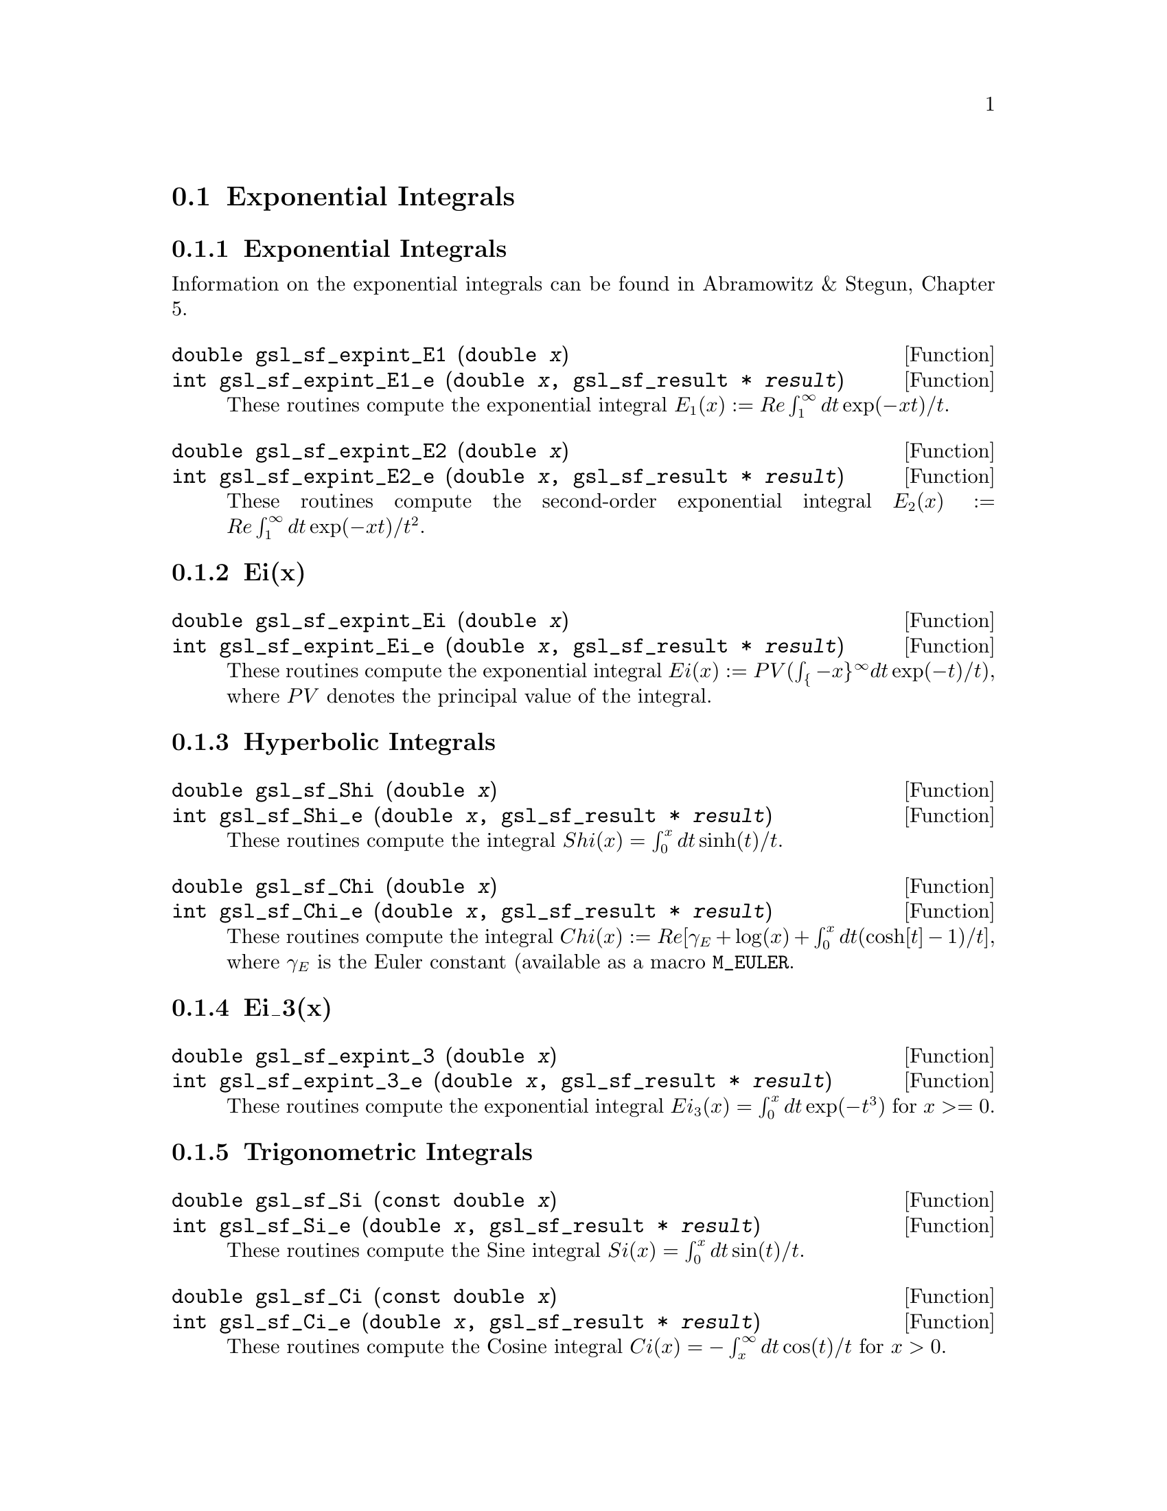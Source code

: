@comment
@node Exponential Integrals
@section Exponential Integrals
@cindex exponential integrals


@subsection Exponential Integrals

Information on the exponential integrals can be found in Abramowitz &
Stegun, Chapter 5.

@deftypefun double gsl_sf_expint_E1 (double @var{x})
@deftypefunx int gsl_sf_expint_E1_e (double @var{x}, gsl_sf_result * @var{result})
These routines compute the exponential integral @math{E_1(x) := Re
\int_1^\infty dt \exp(-xt)/t}.
@comment Domain: x != 0.0
@comment Exceptional Return Values: GSL_EDOM, GSL_EOVRFLW, GSL_EUNDRFLW
@end deftypefun


@deftypefun double gsl_sf_expint_E2 (double @var{x})
@deftypefunx int gsl_sf_expint_E2_e (double @var{x}, gsl_sf_result * @var{result})
These routines compute the second-order exponential integral
@math{E_2(x) := Re \int_1^\infty dt \exp(-xt)/t^2}.
@comment Domain: x != 0.0
@comment Exceptional Return Values: GSL_EDOM, GSL_EOVRFLW, GSL_EUNDRFLW
@end deftypefun


@subsection Ei(x)


@deftypefun double gsl_sf_expint_Ei (double @var{x})
@deftypefunx int gsl_sf_expint_Ei_e (double @var{x}, gsl_sf_result * @var{result})
These routines compute the exponential integral
@c{$Ei(x) := PV(\int_{-x}^\infty dt \exp(-t)/t)$}
@math{Ei(x) := PV(\int_@{-x@}^\infty dt \exp(-t)/t)}, where @math{PV}
denotes the principal value of the integral.
@comment Domain: x != 0.0
@comment Exceptional Return Values: GSL_EDOM, GSL_EOVRFLW, GSL_EUNDRFLW
@end deftypefun


@subsection Hyperbolic Integrals

@deftypefun double gsl_sf_Shi (double @var{x})
@deftypefunx int gsl_sf_Shi_e (double @var{x}, gsl_sf_result * @var{result})
These routines compute the integral @math{Shi(x) = \int_0^x dt \sinh(t)/t}.
@comment Exceptional Return Values: GSL_EOVRFLW, GSL_EUNDRFLW
@end deftypefun


@deftypefun double gsl_sf_Chi (double @var{x})
@deftypefunx int gsl_sf_Chi_e (double @var{x}, gsl_sf_result * @var{result})
These routines compute the integral @math{ Chi(x) := Re[ \gamma_E + \log(x) + \int_0^x dt (\cosh[t]-1)/t] }, where @math{\gamma_E} is the Euler constant (available as a macro @code{M_EULER}.
@comment Domain: x != 0.0
@comment Exceptional Return Values: GSL_EDOM, GSL_EOVRFLW, GSL_EUNDRFLW
@end deftypefun


@subsection Ei_3(x)

@deftypefun double gsl_sf_expint_3 (double @var{x})
@deftypefunx int gsl_sf_expint_3_e (double @var{x}, gsl_sf_result * @var{result})
These routines compute the exponential integral @math{Ei_3(x) = \int_0^x
dt \exp(-t^3)} for @c{$x \ge 0$}
@math{x >= 0}.
@comment Exceptional Return Values: GSL_EDOM
@end deftypefun

@subsection Trigonometric Integrals

@deftypefun double gsl_sf_Si (const double @var{x})
@deftypefunx int gsl_sf_Si_e (double @var{x}, gsl_sf_result * @var{result})
These routines compute the Sine integral
@math{Si(x) = \int_0^x dt \sin(t)/t}.
@comment Exceptional Return Values: none
@end deftypefun

 
@deftypefun double gsl_sf_Ci (const double @var{x})
@deftypefunx int gsl_sf_Ci_e (double @var{x}, gsl_sf_result * @var{result})
These routines compute the Cosine integral @math{Ci(x) = -\int_x^\infty dt
\cos(t)/t} for @math{x > 0}.  
@comment Domain: x > 0.0
@comment Exceptional Return Values: GSL_EDOM
@end deftypefun


@subsection Arctangent Integral

@deftypefun double gsl_sf_atanint (double @var{x})
@deftypefunx int gsl_sf_atanint_e (double @var{x}, gsl_sf_result * @var{result})
These routines compute the Arctangent integral @math{AtanInt(x) =
\int_0^x dt \arctan(t)/t}.
@comment Domain: 
@comment Exceptional Return Values: 
@end deftypefun
